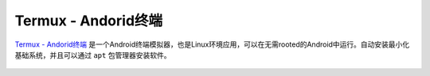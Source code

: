 .. _termux:

=====================
Termux - Andorid终端
=====================

`Termux - Andorid终端 <https://termux.com/>`_ 是一个Android终端模拟器，也是Linux环境应用，可以在无需rooted的Android中运行。自动安装最小化基础系统，并且可以通过 ``apt`` 包管理器安装软件。

.. figure:: ../../_static/android/apps/termux_hello_framed.png
   :scale: 60
